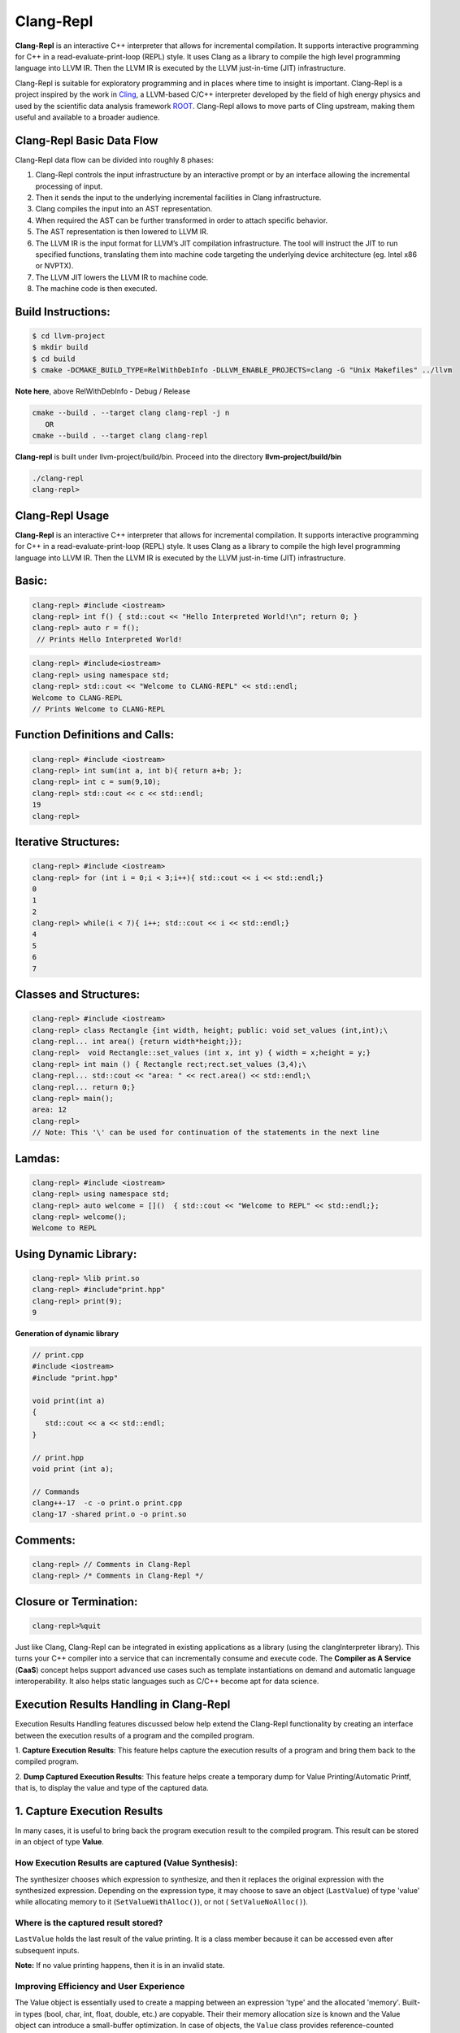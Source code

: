 ===========
Clang-Repl
===========

**Clang-Repl** is an interactive C++ interpreter that allows for incremental
compilation. It supports interactive programming for C++ in a
read-evaluate-print-loop (REPL) style. It uses Clang as a library to compile the
high level programming language into LLVM IR. Then the LLVM IR is executed by
the LLVM just-in-time (JIT) infrastructure.

Clang-Repl is suitable for exploratory programming and in places where time
to insight is important. Clang-Repl is a project inspired by the work in
`Cling <https://github.com/root-project/cling>`_, a LLVM-based C/C++ interpreter
developed by the field of high energy physics and used by the scientific data
analysis framework `ROOT <https://root.cern/>`_. Clang-Repl allows to move parts
of Cling upstream, making them useful and available to a broader audience.


Clang-Repl Basic Data Flow
==========================

.. image:: ClangRepl_design.png
   :align: center
   :alt: ClangRepl design

Clang-Repl data flow can be divided into roughly 8 phases:

1. Clang-Repl controls the input infrastructure by an interactive prompt or by
   an interface allowing the incremental processing of input.

2. Then it sends the input to the underlying incremental facilities in Clang
   infrastructure.

3. Clang compiles the input into an AST representation.

4. When required the AST can be further transformed in order to attach specific
   behavior.

5. The AST representation is then lowered to LLVM IR.

6. The LLVM IR is the input format for LLVM’s JIT compilation infrastructure.
   The tool will instruct the JIT to run specified functions, translating them
   into machine code targeting the underlying device architecture (eg. Intel
   x86 or NVPTX).

7. The LLVM JIT lowers the LLVM IR to machine code.

8. The machine code is then executed.

Build Instructions:
===================


.. code-block:: console

   $ cd llvm-project
   $ mkdir build
   $ cd build
   $ cmake -DCMAKE_BUILD_TYPE=RelWithDebInfo -DLLVM_ENABLE_PROJECTS=clang -G "Unix Makefiles" ../llvm

**Note here**, above RelWithDebInfo - Debug / Release

.. code-block:: console

   cmake --build . --target clang clang-repl -j n
      OR
   cmake --build . --target clang clang-repl

**Clang-repl** is built under llvm-project/build/bin. Proceed into the directory **llvm-project/build/bin**

.. code-block:: console

   ./clang-repl
   clang-repl>


Clang-Repl Usage
================

**Clang-Repl** is an interactive C++ interpreter that allows for incremental
compilation. It supports interactive programming for C++ in a
read-evaluate-print-loop (REPL) style. It uses Clang as a library to compile the
high level programming language into LLVM IR. Then the LLVM IR is executed by
the LLVM just-in-time (JIT) infrastructure.


Basic:
======

.. code-block:: text

  clang-repl> #include <iostream>
  clang-repl> int f() { std::cout << "Hello Interpreted World!\n"; return 0; }
  clang-repl> auto r = f();
   // Prints Hello Interpreted World!

.. code-block:: text

   clang-repl> #include<iostream>
   clang-repl> using namespace std;
   clang-repl> std::cout << "Welcome to CLANG-REPL" << std::endl;
   Welcome to CLANG-REPL
   // Prints Welcome to CLANG-REPL


Function Definitions and Calls:
===============================

.. code-block:: text

   clang-repl> #include <iostream>
   clang-repl> int sum(int a, int b){ return a+b; };
   clang-repl> int c = sum(9,10);
   clang-repl> std::cout << c << std::endl;
   19
   clang-repl>

Iterative Structures:
=====================

.. code-block:: text

   clang-repl> #include <iostream>
   clang-repl> for (int i = 0;i < 3;i++){ std::cout << i << std::endl;}
   0
   1
   2
   clang-repl> while(i < 7){ i++; std::cout << i << std::endl;}
   4
   5
   6
   7

Classes and Structures:
=======================

.. code-block:: text

   clang-repl> #include <iostream>
   clang-repl> class Rectangle {int width, height; public: void set_values (int,int);\
   clang-repl... int area() {return width*height;}};
   clang-repl>  void Rectangle::set_values (int x, int y) { width = x;height = y;}
   clang-repl> int main () { Rectangle rect;rect.set_values (3,4);\
   clang-repl... std::cout << "area: " << rect.area() << std::endl;\
   clang-repl... return 0;}
   clang-repl> main();
   area: 12
   clang-repl>
   // Note: This '\' can be used for continuation of the statements in the next line

Lamdas:
=======

.. code-block:: text

   clang-repl> #include <iostream>
   clang-repl> using namespace std;
   clang-repl> auto welcome = []()  { std::cout << "Welcome to REPL" << std::endl;};
   clang-repl> welcome();
   Welcome to REPL

Using Dynamic Library:
======================

.. code-block:: text

   clang-repl> %lib print.so
   clang-repl> #include"print.hpp"
   clang-repl> print(9);
   9

**Generation of dynamic library**

.. code-block:: text

   // print.cpp
   #include <iostream>
   #include "print.hpp"

   void print(int a)
   {
      std::cout << a << std::endl;
   }

   // print.hpp
   void print (int a);

   // Commands
   clang++-17  -c -o print.o print.cpp
   clang-17 -shared print.o -o print.so

Comments:
=========

.. code-block:: text

   clang-repl> // Comments in Clang-Repl
   clang-repl> /* Comments in Clang-Repl */


Closure or Termination:
=======================

.. code-block:: text

   clang-repl>%quit


Just like Clang, Clang-Repl can be integrated in existing applications as a library
(using the clangInterpreter library). This turns your C++ compiler into a service that
can incrementally consume and execute code. The **Compiler as A Service** (**CaaS**)
concept helps support advanced use cases such as template instantiations on demand and
automatic language interoperability. It also helps static languages such as C/C++ become
apt for data science.

Execution Results Handling in Clang-Repl
========================================

Execution Results Handling features discussed below help extend the Clang-Repl
functionality by creating an interface between the execution results of a
program and the compiled program.

1. **Capture Execution Results**: This feature helps capture the execution results
of a program and bring them back to the compiled program.

2. **Dump Captured Execution Results**: This feature helps create a temporary dump
for Value Printing/Automatic Printf, that is, to display the value and type of
the captured data.


1. Capture Execution Results
============================

In many cases, it is useful to bring back the program execution result to the
compiled program. This result can be stored in an object of type **Value**.

How Execution Results are captured (Value Synthesis):
-----------------------------------------------------

The synthesizer chooses which expression to synthesize, and then it replaces
the original expression with the synthesized expression. Depending on the
expression type, it may choose to save an object (``LastValue``) of type 'value'
while allocating memory to it (``SetValueWithAlloc()``), or not (
``SetValueNoAlloc()``).

.. graphviz::
    :name: valuesynthesis
    :caption: Value Synthesis
    :alt: Shows how an object of type 'Value' is synthesized
    :align: center

     digraph "valuesynthesis" {
         rankdir="LR";
         graph [fontname="Verdana", fontsize="12"];
         node [fontname="Verdana", fontsize="12"];
         edge [fontname="Sans", fontsize="9"];

         start [label=" Create an Object \n 'Last Value' \n of type 'Value' ", shape="note", fontcolor=white, fillcolor="#3333ff", style=filled];
         assign [label=" Assign the result \n to the 'LastValue' \n (based on respective \n Memory Allocation \n scenario) ", shape="box"]
         print [label=" Pretty Print \n the Value Object ", shape="Msquare", fillcolor="yellow", style=filled];
         start -> assign;
         assign -> print;

           subgraph SynthesizeExpression {
             synth [label=" SynthesizeExpr() ", shape="note", fontcolor=white, fillcolor="#3333ff", style=filled];
             mem [label=" New Memory \n Allocation? ", shape="diamond"];
             withaloc [label=" SetValueWithAlloc() ", shape="box"];
             noaloc [label=" SetValueNoAlloc() ", shape="box"];
             right [label=" 1. RValue Structure \n (a temporary value)", shape="box"];
             left2 [label=" 2. LValue Structure \n (a variable with \n an address)", shape="box"];
             left3 [label=" 3. Built-In Type \n (int, float, etc.)", shape="box"];
             output [label=" move to 'Assign' step ", shape="box"];

             synth -> mem;
             mem -> withaloc [label="Yes"];
             mem -> noaloc [label="No"];
             withaloc -> right;
             noaloc -> left2;
             noaloc -> left3;
             right -> output;
             left2 -> output;
             left3 -> output;
      }
            output -> assign
      }

Where is the captured result stored?
------------------------------------

``LastValue`` holds the last result of the value printing. It is a class member
because it can be accessed even after subsequent inputs.

**Note:** If no value printing happens, then it is in an invalid state.

Improving Efficiency and User Experience
----------------------------------------

The Value object is essentially used to create a mapping between an expression
'type' and the allocated 'memory'. Built-in types (bool, char, int,
float, double, etc.) are copyable. Their their memory allocation size is known
and the Value object can introduce a small-buffer optimization.
In case of objects, the ``Value`` class provides reference-counted memory
management.

The implementation maps the type as written and the Clang Type to be able to use
the preprocessor to synthesize the relevant cast operations. For example,
``X(char, Char_S)``, where ``char`` is the type from the language's type system
and ``Char_S`` is the Clang builtin type which represents it. This mapping helps
to import execution results from the interpreter in a compiled program and vice
versa. The ``Value.h`` header file can be included at runtime and this is why it
has a very low token count and was developed with strict constraints in mind.

This also enables the user to receive the computed 'type' back in their code
and then transform the type into something else (e.g., re-cast a double into
a float). Normally, the compiler can handle these conversions transparently,
but in interpreter mode, the compiler cannot see all the 'from' and 'to' types,
so it cannot implicitly do the conversions. So this logic enables providing
these conversions on request.

On-request conversions can help improve the user experience, by allowing
conversion to a desired 'to' type, when the 'from' type is unknown or unclear.

Significance of this Feature
----------------------------

The 'Value' object enables wrapping a memory region that comes from the
JIT, and bringing it back to the compiled code (and vice versa).
This is a very useful functionality when:

- connecting an interpreter to the compiled code, or
- connecting an interpreter in another language.

For example, this feature helps transport values across boundaries. A notable 
example is the cppyy project code makes use of this feature to enable running C++
within Python. It enables transporting values/information between C++
and Python.

Note: `cppyy <https://github.com/wlav/cppyy/>`_ is an automatic, run-time,
Python-to-C++ bindings generator, for calling C++ from Python and Python from C++.
It uses LLVM along with a C++ interpreter (e.g., Cling) to enable features like
run-time instantiation of C++ templates, cross-inheritance, callbacks,
auto-casting, transparent use of smart pointers, etc.

In a nutshell, this feature enables a new way of developing code, paving the
way for language interoperability and easier interactive programming.

Implementation Details
======================

Interpreter as a REPL vs. as a Library
--------------------------------------

1 - If we're using the interpreter in interactive (REPL) mode, it will dump
the value (i.e., value printing).

.. code-block:: console

  if (LastValue.isValid()) {
    if (!V) {
      LastValue.dump();
      LastValue.clear();
    } else
      *V = std::move(LastValue);
  }


2 - If we're using the interpreter as a library, then it will pass the value
to the user.

Incremental AST Consumer
------------------------

The ``IncrementalASTConsumer`` class wraps the original code generator
``ASTConsumer`` and it performs a hook, to traverse all the top-level decls, to
look for expressions to synthesize, based on the ``isSemiMissing()`` condition.

If this condition is found to be true, then ``Interp.SynthesizeExpr()`` will be
invoked. 

**Note:** Following is a sample code snippet. Actual code may vary over time.

.. code-block:: console

    for (Decl *D : DGR)
      if (auto *TSD = llvm::dyn_cast<TopLevelStmtDecl>(D);
          TSD && TSD->isSemiMissing())
        TSD->setStmt(Interp.SynthesizeExpr(cast<Expr>(TSD->getStmt())));

    return Consumer->HandleTopLevelDecl(DGR);

The synthesizer will then choose the relevant expression, based on its type.

Communication between Compiled Code and Interpreted Code
--------------------------------------------------------

In Clang-Repl there is **interpreted code**, and this feature adds a 'value'
runtime that can talk to the **compiled code**.

Following is an example where the compiled code interacts with the interpreter
code. The execution results of an expression are stored in the object 'V' of
type Value. This value is then printed, effectively helping the interpreter
use a value from the compiled code.

.. code-block:: console

    int Global = 42;
    void setGlobal(int val) { Global = val; }
    int getGlobal() { return Global; }
    Interp.ParseAndExecute(“void setGlobal(int val);”);
    Interp.ParseAndExecute(“int getGlobal();”);
    Value V;
    Interp.ParseAndExecute(“getGlobal()”, &V);
    std::cout << V.getAs<int>() << “\n”; // Prints 42


**Note:** Above is an example of interoperability between the compiled code and
the interpreted code. Interoperability between languages (e.g., C++ and Python)
works similarly.


2. Dump Captured Execution Results
==================================

This feature helps create a temporary dump to display the value and type
(pretty print) of the desired data. This is a good way to interact with the
interpreter during interactive programming.

How value printing is simplified (Automatic Printf)
---------------------------------------------------

The ``Automatic Printf`` feature makes it easy to display variable values during
program execution. Using the ``printf`` function repeatedly is not required.
This is achieved using an extension in the ``libclangInterpreter`` library.

To automatically print the value of an expression, simply write the expression
in the global scope **without a semicolon**.

.. graphviz::
    :name: automaticprintf
    :caption: Automatic PrintF
    :alt: Shows how Automatic PrintF can be used
    :align: center

     digraph "AutomaticPrintF" {
         size="6,4";
         rankdir="LR";
         graph [fontname="Verdana", fontsize="12"];
         node [fontname="Verdana", fontsize="12"];
         edge [fontname="Sans", fontsize="9"];

         manual [label=" Manual PrintF ", shape="box"];
         int1 [label=" int ( &) 42 ", shape="box"]
         auto [label=" Automatic PrintF ", shape="box"];
         int2 [label=" int ( &) 42 ", shape="box"]

         auto -> int2 [label="int x = 42; \n x"];
         manual -> int1 [label="int x = 42; \n printf(&quot;(int &) %d \\n&quot;, x);"];
     }


Significance of this feature
----------------------------

Inspired by a similar implementation in `Cling <https://github.com/root-project/cling>`_,
this feature added to upstream Clang repo has essentially extended the syntax of
C++, so that it can be more helpful for people that are writing code for data
science applications.

This is useful, for example, when you want to experiment with a set of values
against a set of functions, and you'd like to know the results right away.
This is similar to how Python works (hence its popularity in data science
research), but the superior performance of C++, along with this flexibility
makes it a more attractive option.

Implementation Details
======================

Parsing mechanism:
------------------

The Interpreter in Clang-Repl (``Interpreter.cpp``) includes the function
``ParseAndExecute()`` that can accept a 'Value' parameter to capture the result.
But if the value parameter is made optional and it is omitted (i.e., that the
user does not want to utilize it elsewhere), then the last value can be
validated and pushed into the ``dump()`` function.

.. graphviz::
    :name: parsing
    :caption: Parsing Mechanism
    :alt: Shows the Parsing Mechanism for Pretty Printing
    :align: center


     digraph "prettyprint" {
         rankdir="LR";
         graph [fontname="Verdana", fontsize="12"];
         node [fontname="Verdana", fontsize="12"];
         edge [fontname="Verdana", fontsize="9"];

         parse [label=" ParseAndExecute() \n in Clang ", shape="box"];
         capture [label=" Capture 'Value' parameter \n for processing? ", shape="diamond"];
         use [label="  Use for processing  ", shape="box"];
         dump [label="  Validate and push  \n to dump()", shape="box"];
         callp [label="  call print() function ", shape="box"];
         type [label="  Print the Type \n ReplPrintTypeImpl()", shape="box"];
         data [label="  Print the Data \n ReplPrintDataImpl() ", shape="box"];
         output [label="  Output Pretty Print \n to the user  ", shape="box", fontcolor=white, fillcolor="#3333ff", style=filled];

         parse -> capture [label="Optional 'Value' Parameter"];
         capture -> use [label="Yes"];
         use -> End;
         capture -> dump [label="No"];
         dump -> callp;
         callp -> type;
         callp -> data;
         type -> output;
         data -> output;
      }

**Note:** Following is a sample code snippet. Actual code may vary over time.

.. code-block:: console

    llvm::Error Interpreter::ParseAndExecute(llvm::StringRef Code, Value *V) {

    auto PTU = Parse(Code);
    if (!PTU)
        return PTU.takeError();
    if (PTU->TheModule)
        if (llvm::Error Err = Execute(*PTU))
        return Err;

    if (LastValue.isValid()) {
        if (!V) {
        LastValue.dump();
        LastValue.clear();
        } else
        *V = std::move(LastValue);
    }
    return llvm::Error::success();
    }

The ``dump()`` function (in ``value.cpp``) calls the ``print()`` function.

Printing the Data and Type are handled in their respective functions:
``ReplPrintDataImpl()`` and ``ReplPrintTypeImpl()``.

Annotation Token (annot_repl_input_end)
---------------------------------------

This feature uses a new token (``annot_repl_input_end``) to consider printing the
value of an expression if it doesn't end with a semicolon. When parsing an
Expression Statement, if the last semicolon is missing, then the code will
pretend that there one and set a marker there for later utilization, and
continue parsing.

A semicolon is normally required in C++, but this feature expands the C++
syntax to handle cases where a missing semicolon is expected (i.e., when
handling an expression statement). It also makes sure that an error is not
generated for the missing semicolon in this specific case.

This is accomplished by identifying the end position of the user input
(expression statement). This helps store and return the expression statement
effectively, so that it can be printed (displayed to the user automatically).

**Note:** This logic is only available for C++ for now, since part of the
implementation itself requires C++ features. Future versions may support more
languages.

.. code-block:: console

  Token *CurTok = nullptr;
  // If the semicolon is missing at the end of REPL input, consider if
  // we want to do value printing. Note this is only enabled in C++ mode
  // since part of the implementation requires C++ language features.
  // Note we shouldn't eat the token since the callback needs it.
  if (Tok.is(tok::annot_repl_input_end) && Actions.getLangOpts().CPlusPlus)
    CurTok = &Tok;
  else
    // Otherwise, eat the semicolon.
    ExpectAndConsumeSemi(diag::err_expected_semi_after_expr);

  StmtResult R = handleExprStmt(Expr, StmtCtx);
  if (CurTok && !R.isInvalid())
    CurTok->setAnnotationValue(R.get());

  return R;
    }

AST Transformation
-------------------

When Sema encounters the ``annot_repl_input_end`` token, it knows to transform
the AST before the real CodeGen process. It will consume the token and set a
'semi missing' bit in the respective decl.

.. code-block:: console

    if (Tok.is(tok::annot_repl_input_end) &&
        Tok.getAnnotationValue() != nullptr) {
        ConsumeAnnotationToken();
        cast<TopLevelStmtDecl>(DeclsInGroup.back())->setSemiMissing();
    }

In the AST Consumer, traverse all the Top Level Decls, to look for expressions
to synthesize. If the current Decl is the Top Level Statement
Decl(``TopLevelStmtDecl``) and has a semicolon missing, then ask the interpreter
to synthesize another expression (an internal function call) to replace this
original expression.


Detailed RFC and Discussion:
----------------------------

For more technical details, community discussion and links to patches related
to these features,
Please visit: `RFC on LLVM Discourse <https://discourse.llvm.org/t/rfc-handle-execution-results-in-clang-repl/68493>`_.

Some logic presented in the RFC (e.g. ValueGetter()) may be outdated,
compared to the final developed solution.

Related Reading
===============
`Cling Transitions to LLVM's Clang-Repl <https://root.cern/blog/cling-in-llvm/>`_

`Moving (parts of) the Cling REPL in Clang <https://lists.llvm.org/pipermail/llvm-dev/2020-July/143257.html>`_

`GPU Accelerated Automatic Differentiation With Clad <https://arxiv.org/pdf/2203.06139.pdf>`_
